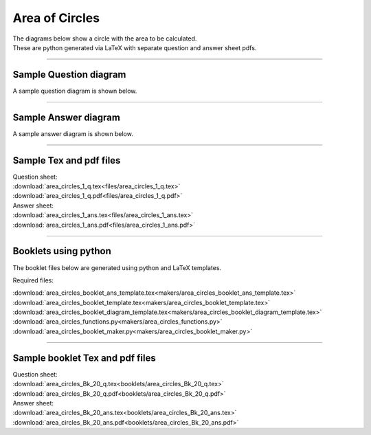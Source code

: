 ====================================================
Area of Circles
====================================================

| The diagrams below show a circle with the area to be calculated.
| These are python generated via LaTeX with separate question and answer sheet pdfs.

----

Sample Question diagram
-----------------------------

| A sample question diagram is shown below.

.. image:: files/area_circles_1_q.png
    :width: 600

----

Sample Answer diagram
----------------------------

| A sample answer diagram is shown below.

.. image:: files/area_circles_1_ans.png
    :width: 600

----

Sample Tex and pdf files
--------------------------------

| Question sheet:
| :download:`area_circles_1_q.tex<files/area_circles_1_q.tex>`
| :download:`area_circles_1_q.pdf<files/area_circles_1_q.pdf>`

| Answer sheet:
| :download:`area_circles_1_ans.tex<files/area_circles_1_ans.tex>`
| :download:`area_circles_1_ans.pdf<files/area_circles_1_ans.pdf>`

-----

Booklets using python
-----------------------------

| The booklet files below are generated using python and LaTeX templates.

Required files:

| :download:`area_circles_booklet_ans_template.tex<makers/area_circles_booklet_ans_template.tex>`
| :download:`area_circles_booklet_template.tex<makers/area_circles_booklet_template.tex>`
| :download:`area_circles_booklet_diagram_template.tex<makers/area_circles_booklet_diagram_template.tex>`

| :download:`area_circles_functions.py<makers/area_circles_functions.py>`
| :download:`area_circles_booklet_maker.py<makers/area_circles_booklet_maker.py>`


----

Sample booklet Tex and pdf files
-------------------------------------

| Question sheet:
| :download:`area_circles_Bk_20_q.tex<booklets/area_circles_Bk_20_q.tex>`
| :download:`area_circles_Bk_20_q.pdf<booklets/area_circles_Bk_20_q.pdf>`

| Answer sheet:
| :download:`area_circles_Bk_20_ans.tex<booklets/area_circles_Bk_20_ans.tex>`
| :download:`area_circles_Bk_20_ans.pdf<booklets/area_circles_Bk_20_ans.pdf>`

